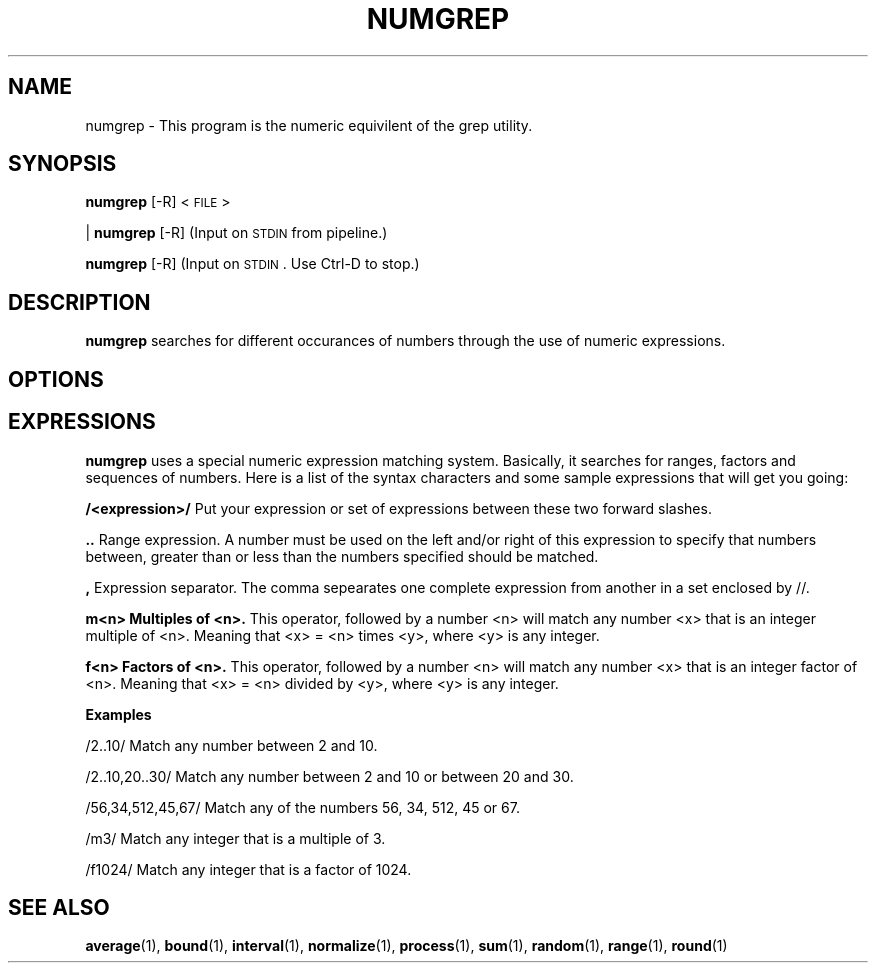 .\"
.TH NUMGREP 1 "April,2011" "" "man page"
.SH NAME
numgrep - This program is the numeric equivilent of the grep utility.
.SH SYNOPSIS
\&\fBnumgrep\fR [\-R] <\s-1FILE\s0>
.PP
| \fBnumgrep\fR [\-R]    (Input on \s-1STDIN\s0 from pipeline.)
.PP
\&\fBnumgrep\fR [\-R]      (Input on \s-1STDIN\s0.  Use Ctrl-D to stop.)
.SH DESCRIPTION
.B numgrep 
searches for different occurances of numbers through the use of numeric expressions.
.SH OPTIONS
.SH EXPRESSIONS
.IX Header EXPRESSIONS
.B numgrep
uses a special numeric expression matching system.  Basically,
it searches for ranges, factors and sequences of numbers.  Here is a list
of the syntax characters and some sample expressions that will get you
going:
.PP
.Vb 3
.B /<expression>/
Put your expression or set of expressions between these two forward slashes.
.PP
.B ..   
Range expression. A number must be used on the left
and/or right of this expression to specify that numbers
between, greater than or less than the numbers specified
should be matched.
.PP
.B ,
Expression separator. The comma sepearates one complete
expression from another in a set enclosed by //.
.PP
.B m<n> Multiples of <n>.
This operator, followed by a number
<n> will match any number <x> that is an integer
multiple of <n>.  Meaning that <x> = <n> times <y>,
where <y> is any integer.
.PP
.B f<n> Factors of <n>.
This operator, followed by a number <n>
will match any number <x> that is an integer factor of <n>.
Meaning that <x> = <n> divided by <y>, where <y> is any integer.
.Ve

.PP
.B Examples
.PP
.Vb 1

    /2..10/  Match any number between 2 and 10.
.PP
\&    /2..10,20..30/  Match any number between 2 and 10 or between 20 and 30.
.PP
\&    /56,34,512,45,67/  Match any of the numbers 56, 34, 512, 45 or 67.
.PP
\&    /m3/  Match any integer that is a multiple of 3.
.PP
\&    /f1024/  Match any integer that is a factor of 1024.
\&
.Ve
.SH SEE ALSO
\&\fBaverage\fR\|(1), \fBbound\fR\|(1), \fBinterval\fR\|(1), \fBnormalize\fR\|(1), \fBprocess\fR\|(1), \fBsum\fR\|(1), \fBrandom\fR\|(1), \fBrange\fR\|(1), \fBround\fR\|(1)
